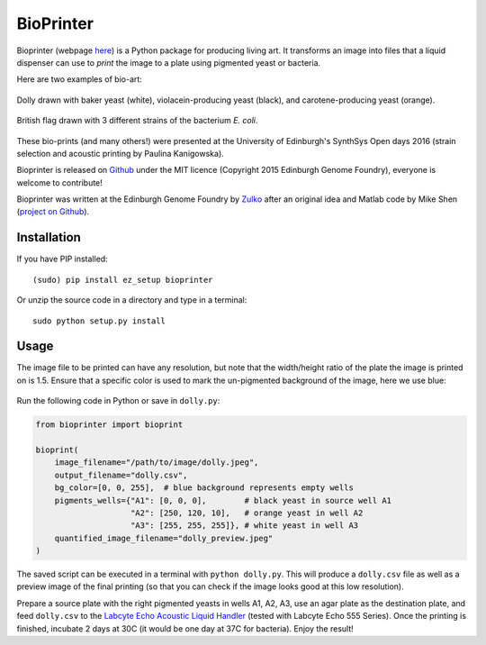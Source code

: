 BioPrinter
===========

.. image:: https://travis-ci.org/Edinburgh-Genome-Foundry/bioprinter.svg?branch=master
   :target: https://travis-ci.org/Edinburgh-Genome-Foundry/bioprinter
   :alt: Travis CI build status (Python 3)

.. image:: https://coveralls.io/repos/github/Edinburgh-Genome-Foundry/bioprinter/badge.svg?branch=master
   :target: https://coveralls.io/github/Edinburgh-Genome-Foundry/bioprinter?branch=master


Bioprinter (webpage here_) is a Python package for producing living art. It transforms an image into files that a liquid dispenser can use to *print* the image to a plate using pigmented yeast or bacteria.

Here are two examples of bio-art:

.. figure:: https://raw.githubusercontent.com/Edinburgh-Genome-Foundry/bioprinter/master/docs/_static/images/bioprint_dolly.jpeg
    :align: center

    Dolly drawn with baker yeast (white), violacein-producing yeast (black), and carotene-producing yeast (orange).


.. figure:: https://raw.githubusercontent.com/Edinburgh-Genome-Foundry/bioprinter/master/docs/_static/images/bioprint_england.jpeg
    :align: center

    British flag drawn with 3 different strains of the bacterium *E. coli*.

These bio-prints (and many others!) were presented at the University of Edinburgh's SynthSys Open days 2016 (strain selection and acoustic printing by Paulina Kanigowska).

Bioprinter is released on Github_ under the MIT licence (Copyright 2015 Edinburgh Genome Foundry), everyone is welcome to contribute!

Bioprinter was written at the Edinburgh Genome Foundry by Zulko_ after an original idea and Matlab code by Mike Shen (`project on Github <https://github.com/mshen5/BioPointillism>`_).

Installation
------------

If you have PIP installed: ::

    (sudo) pip install ez_setup bioprinter

Or unzip the source code in a directory and type in a terminal: ::

    sudo python setup.py install


Usage
-----

The image file to be printed can have any resolution, but note that the width/height ratio of the plate the image is printed on is 1.5. Ensure that a specific color is used to mark the un-pigmented background of the image, here we use blue:

.. figure:: https://raw.githubusercontent.com/Edinburgh-Genome-Foundry/bioprinter/master/docs/_static/images/dolly.jpeg
    :align: center

Run the following code in Python or save in ``dolly.py``:

.. code:: python

    from bioprinter import bioprint

    bioprint(
        image_filename="/path/to/image/dolly.jpeg",
        output_filename="dolly.csv",
        bg_color=[0, 0, 255],  # blue background represents empty wells
        pigments_wells={"A1": [0, 0, 0],        # black yeast in source well A1
                        "A2": [250, 120, 10],   # orange yeast in well A2
                        "A3": [255, 255, 255]}, # white yeast in well A3
        quantified_image_filename="dolly_preview.jpeg"
    )

The saved script can be executed in a terminal with ``python dolly.py``. This will produce a ``dolly.csv`` file as well as a preview image of the final printing (so that you can check if the image looks good at this low resolution).

Prepare a source plate with the right pigmented yeasts in wells A1, A2, A3, use an agar plate as the destination plate, and feed ``dolly.csv`` to the `Labcyte Echo Acoustic Liquid Handler <https://www.labcyte.com/products/liquid-handling/echo-liquid-handlers>`_ (tested with Labcyte Echo 555 Series). Once the printing is finished, incubate 2 days at 30C (it would be one day at 37C for bacteria). Enjoy the result!


.. _here: http://edinburgh-genome-foundry.github.io/bioprinter/
.. _Zulko: https://github.com/Zulko/
.. _Github: https://github.com/Edinburgh-Genome-Foundry/bioprinter
